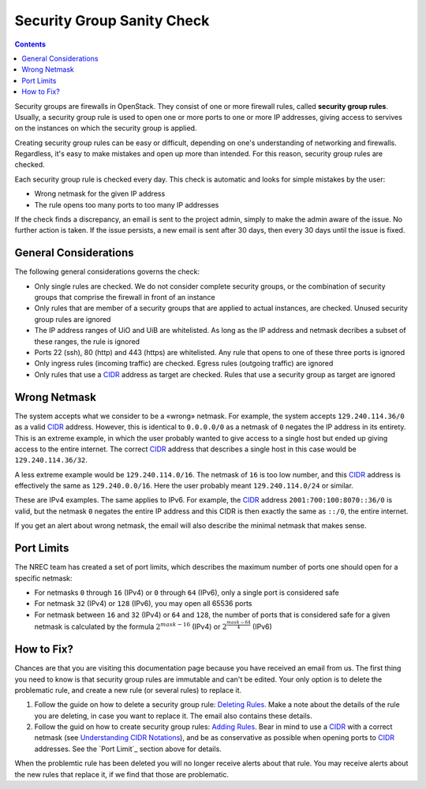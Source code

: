 Security Group Sanity Check
===========================

.. _CIDR: https://en.wikipedia.org/wiki/Classless_Inter-Domain_Routing
.. _CIDR (Wikipedia): https://en.wikipedia.org/wiki/Classless_Inter-Domain_Routing
.. _CIDR Calculator IPv6: https://www.vultr.com/resources/subnet-calculator-ipv6/
.. _CIDR Calculator IPv4: https://www.vultr.com/resources/subnet-calculator/

.. contents::

Security groups are firewalls in OpenStack. They consist of one or
more firewall rules, called **security group rules**. Usually, a
security group rule is used to open one or more ports to one or more
IP addresses, giving access to servives on the instances on which the
security group is applied.

Creating security group rules can be easy or difficult, depending on
one's understanding of networking and firewalls. Regardless, it's easy
to make mistakes and open up more than intended. For this reason,
security group rules are checked.

Each security group rule is checked every day. This check is automatic
and looks for simple mistakes by the user:

* Wrong netmask for the given IP address
* The rule opens too many ports to too many IP addresses

If the check finds a discrepancy, an email is sent to the project
admin, simply to make the admin aware of the issue. No further action
is taken. If the issue persists, a new email is sent after 30 days,
then every 30 days until the issue is fixed.


General Considerations
----------------------

The following general considerations governs the check:

* Only single rules are checked. We do not consider complete security
  groups, or the combination of security groups that comprise the
  firewall in front of an instance

* Only rules that are member of a security groups that are applied to
  actual instances, are checked. Unused security group rules are
  ignored

* The IP address ranges of UiO and UiB are whitelisted. As long as the
  IP address and netmask decribes a subset of these ranges, the rule
  is ignored

* Ports 22 (ssh), 80 (http) and 443 (https) are whitelisted. Any rule
  that opens to one of these three ports is ignored

* Only ingress rules (incoming traffic) are checked. Egress rules
  (outgoing traffic) are ignored

* Only rules that use a CIDR_ address as target are checked. Rules
  that use a security group as target are ignored


Wrong Netmask
-------------

The system accepts what we consider to be a «wrong» netmask. For
example, the system accepts ``129.240.114.36/0`` as a valid CIDR_
address. However, this is identical to ``0.0.0.0/0`` as a netmask of
``0`` negates the IP address in its entirety. This is an extreme
example, in which the user probably wanted to give access to a single
host but ended up giving access to the entire internet. The correct
CIDR_ address that describes a single host in this case would be
``129.240.114.36/32``.

A less extreme example would be ``129.240.114.0/16``. The netmask of
``16`` is too low number, and this CIDR_ address is effectively the
same as ``129.240.0.0/16``. Here the user probably meant
``129.240.114.0/24`` or similar.

These are IPv4 examples. The same applies to IPv6. For example, the
CIDR_ address ``2001:700:100:8070::36/0`` is valid, but the netmask
``0`` negates the entire IP address and this CIDR is then exactly the
same as ``::/0``, the entire internet.

If you get an alert about wrong netmask, the email will also describe
the minimal netmask that makes sense.


Port Limits
-----------

The NREC team has created a set of port limits, which describes the
maximum number of ports one should open for a specific netmask:

* For netmasks ``0`` through ``16`` (IPv4) or ``0`` through ``64``
  (IPv6), only a single port is considered safe

* For netmask ``32`` (IPv4) or ``128`` (IPv6), you may open all 65536
  ports

* For netmask between ``16`` and ``32`` (IPv4) or ``64`` and ``128``,
  the number of ports that is considered safe for a given netmask is
  calculated by the formula :math:`2^{mask - 16}` (IPv4) or
  :math:`2^{\frac{mask - 64}{4}}` (IPv6)


How to Fix?
-----------

.. _Deleting Rules: security-groups.html#deleting-rules
.. _Adding Rules: security-groups.html#adding-rules
.. _Understanding CIDR Notations: security-groups.html#understanding-cidr-notations

Chances are that you are visiting this documentation page because you
have received an email from us. The first thing you need to know is
that security group rules are immutable and can't be edited. Your only
option is to delete the problematic rule, and create a new rule (or
several rules) to replace it.

1. Follow the guide on how to delete a security group rule: `Deleting
   Rules`_. Make a note about the details of the rule you are
   deleting, in case you want to replace it. The email also contains
   these details.

2. Follow the guid on how to create security group rules: `Adding
   Rules`_. Bear in mind to use a CIDR_ with a correct netmask (see
   `Understanding CIDR Notations`_), and be as conservative as
   possible when opening ports to CIDR_ addresses. See the `Port
   Limit`_ section above for details.

When the problemtic rule has been deleted you will no longer receive
alerts about that rule. You may receive alerts about the new rules
that replace it, if we find that those are problematic.
